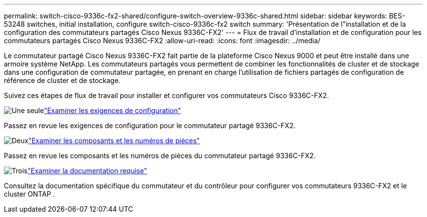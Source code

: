 ---
permalink: switch-cisco-9336c-fx2-shared/configure-switch-overview-9336c-shared.html 
sidebar: sidebar 
keywords: BES-53248 switches, initial installation, configure switch-cisco-9336c-fx2 switch 
summary: 'Présentation de l"installation et de la configuration des commutateurs partagés Cisco Nexus 9336C-FX2' 
---
= Flux de travail d'installation et de configuration pour les commutateurs partagés Cisco Nexus 9336C-FX2
:allow-uri-read: 
:icons: font
:imagesdir: ../media/


[role="lead"]
Le commutateur partagé Cisco Nexus 9336C-FX2 fait partie de la plateforme Cisco Nexus 9000 et peut être installé dans une armoire système NetApp. Les commutateurs partagés vous permettent de combiner les fonctionnalités de cluster et de stockage dans une configuration de commutateur partagée, en prenant en charge l'utilisation de fichiers partagés de configuration de référence de cluster et de stockage.

Suivez ces étapes de flux de travail pour installer et configurer vos commutateurs Cisco 9336C-FX2.

.image:https://raw.githubusercontent.com/NetAppDocs/common/main/media/number-1.png["Une seule"]link:configure-reqs-9336c-shared.html["Examiner les exigences de configuration"]
[role="quick-margin-para"]
Passez en revue les exigences de configuration pour le commutateur partagé 9336C-FX2.

.image:https://raw.githubusercontent.com/NetAppDocs/common/main/media/number-2.png["Deux"]link:components-9336c-shared.html["Examiner les composants et les numéros de pièces"]
[role="quick-margin-para"]
Passez en revue les composants et les numéros de pièces du commutateur partagé 9336C-FX2.

.image:https://raw.githubusercontent.com/NetAppDocs/common/main/media/number-3.png["Trois"]link:required-documentation-9336c-shared.html["Examiner la documentation requise"]
[role="quick-margin-para"]
Consultez la documentation spécifique du commutateur et du contrôleur pour configurer vos commutateurs 9336C-FX2 et le cluster ONTAP .
